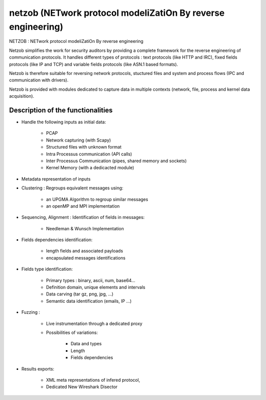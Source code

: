 
.. index::
   communication tools (netzob)


.. _netzob:

=============================================================
netzob (NETwork protocol modeliZatiOn By reverse engineering)
=============================================================

NETZOB : NETwork protocol modeliZatiOn By reverse engineering

.. seealso:: 

   - https://code.google.com/p/netzob/
   - :ref:`python_netzob`

Netzob simplifies the work for security auditors by providing a complete 
framework for the reverse engineering of communication protocols. It handles 
different types of protocols : text protocols (like HTTP and IRC), fixed 
fields protocols (like IP and TCP) and variable fields protocols 
(like ASN.1 based formats). 

Netzob is therefore suitable for reversing network protocols, stuctured files 
and system and process flows (IPC and communication with drivers). 

Netzob is provided with modules dedicated to capture data in multiple contexts 
(network, file, process and kernel data acquisition).

Description of the functionalities
==================================

- Handle the following inputs as initial data:

	* PCAP
	* Network capturing (with Scapy)
	* Structured files with unknown format
	* Intra Processus communication (API calls)
	* Inter Processus Communication (pipes, shared memory and sockets)
	* Kernel Memory (with a dedicacted module) 
	
- Metadata representation of inputs

- Clustering : Regroups equivalent messages using:

	* an UPGMA Algorithm to regroup similar messages
	* an openMP and MPI implementation 

- Sequencing, Alignment : Identification of fields in messages:

	* Needleman & Wunsch Implementation 

- Fields dependencies identification:

	* length fields and associated payloads
	* encapsulated messages identifications 

- Fields type identification:

	* Primary types : binary, ascii, num, base64...
	* Definition domain, unique elements and intervals
	* Data carving (tar gz, png, jpg, ...)
	* Semantic data identification (emails, IP ...) 
	
- Fuzzing :

	* Live instrumentation through a dedicated proxy
	* Possibilities of variations:
	
		* Data and types
		* Length
		* Fields dependencies 
		
- Results exports:
	
	* XML meta representations of infered protocol,
	* Dedicated New Wireshark Disector 

